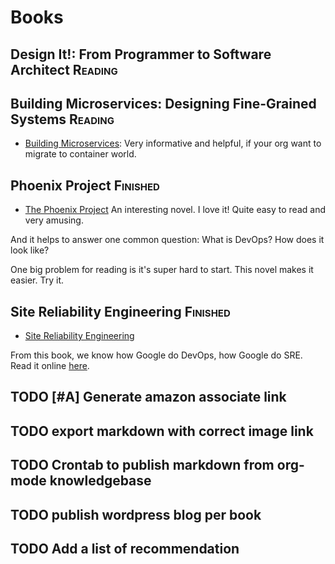 #+STARTUP: showeverything
#+SEQ_TODO: TODO HALF | DONE
#+TAGS: noexport(n) Finished(f) Reading(r)
#+AUTHOR: dennyzhang.com (denny@dennyzhang.com)
#+OPTIONS: creator:nil
* Books
#+BEGIN_HTML
<a href="https://www.linkedin.com/in/dennyzhang001"><img src="https://www.dennyzhang.com/wp-content/uploads/sns/linkedin.png" alt="linkedin" /></a>
<a href="https://github.com/DennyZhang"><img src="https://www.dennyzhang.com/wp-content/uploads/sns/github.png" alt="github" /></a>
<a href="https://www.dennyzhang.com/slack" target="_blank" rel="nofollow"><img src="http://slack.dennyzhang.com/badge.svg" alt="slack"/></a>
<a href="https://github.com/DennyZhang"><img align="right" width="200" height="183" src="https://www.dennyzhang.com/wp-content/uploads/denny/watermark/github.png" /></a>
#+END_HTML
** Design It!: From Programmer to Software Architect                :Reading:
#+BEGIN_HTML
<a href="https://amzn.to/2uIJrPb"><img width="130" height="200" src="https://raw.githubusercontent.com/DennyZhang/book-reading-cloud/master/images/design-it.png" alt="denny book" /></a>
#+END_HTML

** Building Microservices: Designing Fine-Grained Systems           :Reading:
- [[https://amzn.to/2uCwzdB][Building Microservices]]: Very informative and helpful, if your org want to migrate to container world.

#+BEGIN_HTML
<a href="https://amzn.to/2uCwzdB"><img width="130" height="200" src="https://raw.githubusercontent.com/DennyZhang/book-reading-cloud/master/images/build-microservice.png" alt="denny book" /></a>
#+END_HTML

** Phoenix Project                                                 :Finished:
- [[https://amzn.to/2Ny00V9][The Phoenix Project]] An interesting novel. I love it! Quite easy to read and very amusing. 

And it helps to answer one common question: What is DevOps? How does it look like?

One big problem for reading is it's super hard to start. This novel makes it easier. Try it.

#+BEGIN_HTML
<a href="https://amzn.to/2Ny00V9"><img width="130" height="200" src="https://raw.githubusercontent.com/DennyZhang/book-reading-cloud/master/images/phoneix-project.png" alt="denny book" /></a>
#+END_HTML

*** details                                                        :noexport:
---------------------------------------------------------------------
#+BEGIN_HTML
<div>
<iframe style="width: 120px; height: 240px;" src="//ws-na.amazon-adsystem.com/widgets/q?ServiceVersion=20070822&amp;OneJS=1&amp;Operation=GetAdHtml&amp;MarketPlace=US&amp;source=ac&amp;ref=qf_sp_asin_til&amp;ad_type=product_link&amp;tracking_id=dennyzhang-20&amp;marketplace=amazon&amp;region=US&amp;placement=0988262509&amp;asins=0988262509&amp;linkId=71878608a6bfd8fe98ca2cc56a10031a&amp;show_border=false&amp;link_opens_in_new_window=false&amp;price_color=333333&amp;title_color=0066c0&amp;bg_color=ffffff" width="300" height="150" frameborder="0" marginwidth="0" marginheight="0" scrolling="no">
</iframe>
#+END_HTML
** Site Reliability Engineering                                    :Finished:
- [[https://amzn.to/2uGnKiH][Site Reliability Engineering]]

From this book, we know how Google do DevOps, how Google do SRE. Read it online [[url-external:https://landing.google.com/sre/book/index.html][here]].

#+BEGIN_HTML
<a href="https://amzn.to/2uCwzdB"><img width="130" height="200" src="https://raw.githubusercontent.com/DennyZhang/book-reading-cloud/master/images/google-sre.png" alt="denny book" /></a>
#+END_HTML

**** details                                                       :noexport:
#+BEGIN_HTML
 <iframe style="width: 120px; height: 240px;" src="//ws-na.amazon-adsystem.com/widgets/q?ServiceVersion=20070822&amp;OneJS=1&amp;Operation=GetAdHtml&amp;MarketPlace=US&amp;source=ac&amp;ref=qf_sp_asin_til&amp;ad_type=product_link&amp;tracking_id=dennyzhang-20&amp;marketplace=amazon&amp;region=US&amp;placement=149192912X&amp;asins=149192912X&amp;linkId=2597588f2e45ec8d7582fd8e46108cc0&amp;show_border=false&amp;link_opens_in_new_window=false&amp;price_color=333333&amp;title_color=0066c0&amp;bg_color=ffffff" width="300" height="150" frameborder="0" marginwidth="0" marginheight="0" scrolling="no">
 </iframe>
#+END_HTML

----------------------------------------------------------------------------------------------------------------
#+BEGIN_HTML
<a href="https://www.dennyzhang.com"><img align="right" width="201" height="268" src="https://raw.githubusercontent.com/USDevOps/mywechat-slack-group/master/images/denny_201706.png"></a>

<a href="https://www.dennyzhang.com"><img align="right" src="https://raw.githubusercontent.com/USDevOps/mywechat-slack-group/master/images/dns_small.png"></a>
#+END_HTML

** HALF                                                            :noexport:
** TODO [#A] Generate amazon associate link
** TODO export markdown with correct image link
** TODO Crontab to publish markdown from org-mode knowledgebase
** TODO publish wordpress blog per book
** TODO Add a list of recommendation
